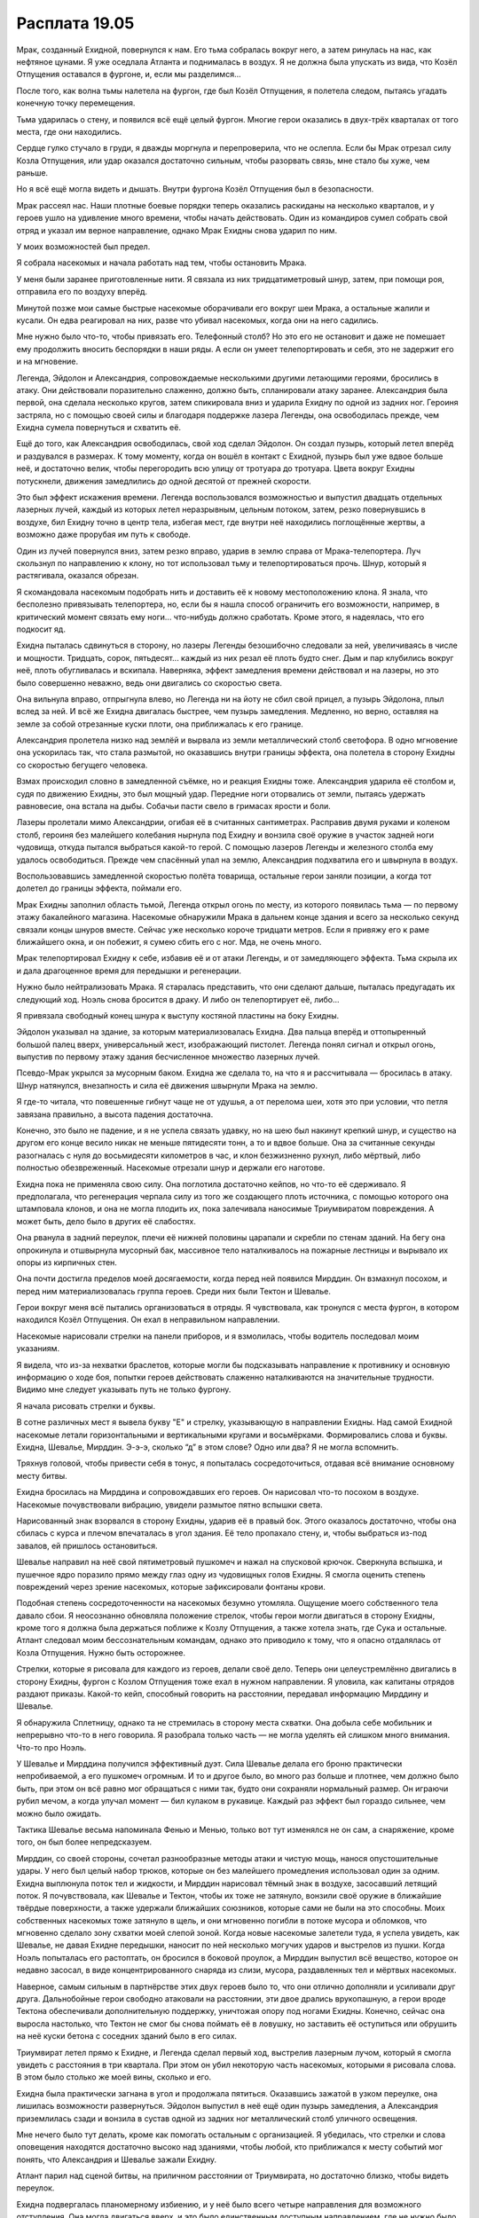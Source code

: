 ﻿Расплата 19.05
################
Мрак, созданный Ехидной, повернулся к нам. Его тьма собралась вокруг него, а затем ринулась на нас, как нефтяное цунами. Я уже оседлала Атланта и поднималась в воздух. Я не должна была упускать из вида, что Козёл Отпущения оставался в фургоне, и, если мы разделимся...

После того, как волна тьмы налетела на фургон, где был Козёл Отпущения, я полетела следом, пытаясь угадать конечную точку перемещения.

Тьма ударилась о стену, и появился всё ещё целый фургон. Многие герои оказались в двух-трёх кварталах от того места, где они находились.

Сердце гулко стучало в груди, я дважды моргнула и перепроверила, что не ослепла. Если бы Мрак отрезал силу Козла Отпущения, или удар оказался достаточно сильным, чтобы разорвать связь, мне стало бы хуже, чем раньше.

Но я всё ещё могла видеть и дышать. Внутри фургона Козёл Отпущения был в безопасности.

Мрак рассеял нас. Наши плотные боевые порядки теперь оказались раскиданы на несколько кварталов, и у героев ушло на удивление много времени, чтобы начать действовать. Один из командиров сумел собрать свой отряд и указал им верное направление, однако Мрак Ехидны снова ударил по ним.

У моих возможностей был предел.

Я собрала насекомых и начала работать над тем, чтобы остановить Мрака.

У меня были заранее приготовленные нити. Я связала из них тридцатиметровый шнур, затем, при помощи роя, отправила его по воздуху вперёд.

Минутой позже мои самые быстрые насекомые оборачивали его вокруг шеи Мрака, а остальные жалили и кусали. Он едва реагировал на них, разве что убивал насекомых, когда они на него садились.

Мне нужно было что-то, чтобы привязать его. Телефонный столб? Но это его не остановит и даже не помешает ему продолжить вносить беспорядки в наши ряды. А если он умеет телепортировать и себя, это не задержит его и на мгновение.

Легенда, Эйдолон и Александрия, сопровождаемые несколькими другими летающими героями, бросились в атаку. Они действовали поразительно слаженно, должно быть, спланировали атаку заранее. Александрия была первой, она сделала несколько кругов, затем спикировала вниз и ударила Ехидну по одной из задних ног. Героиня застряла, но с помощью своей силы и благодаря поддержке лазера Легенды, она освободилась прежде, чем Ехидна сумела повернуться и схватить её.

Ещё до того, как Александрия освободилась, свой ход сделал Эйдолон. Он создал пузырь, который летел вперёд и раздувался в размерах. К тому моменту, когда он вошёл в контакт с Ехидной, пузырь был уже вдвое больше неё, и достаточно велик, чтобы перегородить всю улицу от тротуара до тротуара. Цвета вокруг Ехидны потускнели, движения замедлились до одной десятой от прежней скорости.

Это был эффект искажения времени. Легенда воспользовался возможностью и выпустил двадцать отдельных лазерных лучей, каждый из которых летел неразрывным, цельным потоком, затем, резко повернувшись в воздухе, бил Ехидну точно в центр тела, избегая мест, где внутри неё находились поглощённые жертвы, а возможно даже прорубая им путь к свободе.

Один из лучей повернулся вниз, затем резко вправо, ударив в землю справа от Мрака-телепортера. Луч скользнул по направлению к клону, но тот использовал тьму и телепортироваться прочь. Шнур, который я растягивала, оказался обрезан.

Я скомандовала насекомым подобрать нить и доставить её к новому местоположению клона. Я знала, что бесполезно привязывать телепортера, но, если бы я нашла способ ограничить его возможности, например, в критический момент связать ему ноги... что-нибудь должно сработать. Кроме этого, я надеялась, что его подкосит яд.

Ехидна пыталась сдвинуться в сторону, но лазеры Легенды безошибочно следовали за ней, увеличиваясь в числе и мощности. Тридцать, сорок, пятьдесят... каждый из них резал её плоть будто снег. Дым и пар клубились вокруг неё, плоть обугливалась и вскипала. Наверняка, эффект замедления времени действовал и на лазеры, но это было совершенно неважно, ведь они двигались со скоростью света.

Она вильнула вправо, отпрыгнула влево, но Легенда ни на йоту не сбил свой прицел, а пузырь Эйдолона, плыл вслед за ней. И всё же Ехидна двигалась быстрее, чем пузырь замедления. Медленно, но верно, оставляя на земле за собой отрезанные куски плоти, она приближалась к его границе.

Александрия пролетела низко над землёй и вырвала из земли металлический столб светофора. В одно мгновение она ускорилась так, что стала размытой, но оказавшись внутри границы эффекта, она полетела в сторону Ехидны со скоростью бегущего человека.

Взмах происходил словно в замедленной съёмке, но и реакция Ехидны тоже. Александрия ударила её столбом и, судя по движению Ехидны, это был мощный удар. Передние ноги оторвались от земли, пытаясь удержать равновесие, она встала на дыбы. Собачьи пасти свело в гримасах ярости и боли.

Лазеры пролетали мимо Александрии, огибая её в считанных сантиметрах. Расправив двумя руками и коленом столб, героиня без малейшего колебания нырнула под Ехидну и вонзила своё оружие в участок задней ноги чудовища, откуда пытался выбраться какой-то герой. С помощью лазеров Легенды и железного столба ему удалось освободиться. Прежде чем спасённый упал на землю, Александрия подхватила его и швырнула в воздух.

Воспользовавшись замедленной скоростью полёта товарища, остальные герои заняли позиции, а когда тот долетел до границы эффекта, поймали его.

Мрак Ехидны заполнил область тьмой, Легенда открыл огонь по месту, из которого появилась тьма — по первому этажу бакалейного магазина. Насекомые обнаружили Мрака в дальнем конце здания и всего за несколько секунд связали концы шнуров вместе. Сейчас уже несколько короче тридцати метров. Если я привяжу его к раме ближайшего окна, и он побежит, я сумею сбить его с ног. Мда, не очень много.

Мрак телепортировал Ехидну к себе, избавив её и от атаки Легенды, и от замедляющего эффекта. Тьма скрыла их и дала драгоценное время для передышки и регенерации.

Нужно было нейтрализовать Мрака. Я старалась представить, что они сделают дальше, пыталась предугадать их следующий ход. Ноэль снова бросится в драку. И либо он телепортирует её, либо...

Я привязала свободный конец шнура к выступу костяной пластины на боку Ехидны.

Эйдолон указывал на здание, за которым материализовалась Ехидна. Два пальца вперёд и оттопыренный большой палец вверх, универсальный жест, изображающий пистолет. Легенда понял сигнал и открыл огонь, выпустив по первому этажу здания бесчисленное множество лазерных лучей.

Псевдо-Мрак укрылся за мусорным баком. Ехидна же сделала то, на что я и рассчитывала — бросилась в атаку. Шнур натянулся, внезапность и сила её движения швырнули Мрака на землю.

Я где-то читала, что повешенные гибнут чаще не от удушья, а от перелома шеи, хотя это при условии, что петля завязана правильно, а высота падения достаточна.

Конечно, это было не падение, и я не успела связать удавку, но на шею был накинут крепкий шнур, и существо на другом его конце весило никак не меньше пятидесяти тонн, а то и вдвое больше. Она за считанные секунды разогналась с нуля до восьмидесяти километров в час, и клон безжизненно рухнул, либо мёртвый, либо полностью обезвреженный. Насекомые отрезали шнур и держали его наготове.

Ехидна пока не применяла свою силу. Она поглотила достаточно кейпов, но что-то её сдерживало. Я предполагала, что регенерация черпала силу из того же создающего плоть источника, с помощью которого она штамповала клонов, и она не могла плодить их, пока залечивала наносимые Триумвиратом повреждения. А может быть, дело было в других её слабостях.

Она рванула в задний переулок, плечи её нижней половины царапали и скребли по стенам зданий. На бегу она опрокинула и отшвырнула мусорный бак, массивное тело наталкивалось на пожарные лестницы и вырывало их опоры из кирпичных стен.

Она почти достигла пределов моей досягаемости, когда перед ней появился Мирддин. Он взмахнул посохом, и перед ним материализовалась группа героев. Среди них были Тектон и Шевалье.

Герои вокруг меня всё пытались организоваться в отряды. Я чувствовала, как тронулся с места фургон, в котором находился Козёл Отпущения. Он ехал в неправильном направлении.

Насекомые нарисовали стрелки на панели приборов, и я взмолилась, чтобы водитель последовал моим указаниям.

Я видела, что из-за нехватки браслетов, которые могли бы подсказывать направление к противнику и основную информацию о ходе боя, попытки героев действовать слаженно наталкиваются на значительные трудности. Видимо мне следует указывать путь не только фургону.

Я начала рисовать стрелки и буквы.

В сотне различных мест я вывела букву "Е" и стрелку, указывающую в направлении Ехидны. Над самой Ехидной насекомые летали горизонтальными и вертикальными кругами и восьмёрками. Формировались слова и буквы. Ехидна, Шевалье, Мирддин. Э-э-э, сколько “д” в этом слове? Одно или два? Я не могла вспомнить.

Тряхнув головой, чтобы привести себя в тонус, я попыталась сосредоточиться, отдавая всё внимание основному месту битвы.

Ехидна бросилась на Мирддина и сопровождавших его героев. Он нарисовал что-то посохом в воздухе. Насекомые почувствовали вибрацию, увидели размытое пятно вспышки света.

Нарисованный знак взорвался в сторону Ехидны, ударив её в правый бок. Этого оказалось достаточно, чтобы она сбилась с курса и плечом впечаталась в угол здания. Её тело пропахало стену, и, чтобы выбраться из-под завалов, ей пришлось остановиться.

Шевалье направил на неё свой пятиметровый пушкомеч и нажал на спусковой крючок. Сверкнула вспышка, и пушечное ядро поразило прямо между глаз одну из чудовищных голов Ехидны. Я смогла оценить степень повреждений через зрение насекомых, которые зафиксировали фонтаны крови.

Подобная степень сосредоточенности на насекомых безумно утомляла. Ощущение моего собственного тела давало сбои. Я неосознанно обновляла положение стрелок, чтобы герои могли двигаться в сторону Ехидны, кроме того я должна была держаться поближе к Козлу Отпущения, а также хотела знать, где Сука и остальные. Атлант следовал моим бессознательным командам, однако это приводило к тому, что я опасно отдалялась от Козла Отпущения. Нужно быть осторожнее.

Стрелки, которые я рисовала для каждого из героев, делали своё дело. Теперь они целеустремлённо двигались в сторону Ехидны, фургон с Козлом Отпущения тоже ехал в нужном направлении. Я уловила, как капитаны отрядов раздают приказы. Какой-то кейп, способный говорить на расстоянии, передавал информацию Мирддину и Шевалье.

Я обнаружила Сплетницу, однако та не стремилась в сторону места схватки. Она добыла себе мобильник и непрерывно что-то в него говорила. Я разобрала только часть — не могла уделять ей слишком много внимания. Что-то про Ноэль.

У Шевалье и Мирддина получился эффективный дуэт. Сила Шевалье делала его броню практически непробиваемой, а его пушкомеч огромным. И то и другое было, во много раз больше и плотнее, чем должно было быть, при этом он всё равно мог обращаться с ними так, будто они сохраняли нормальный размер. Он играючи рубил мечом, а когда улучал момент — бил кулаком в рукавице. Каждый раз эффект был гораздо сильнее, чем можно было ожидать.

Тактика Шевалье весьма напоминала Фенью и Менью, только вот тут изменялся не он сам, а снаряжение, кроме того, он был более непредсказуем.

Мирддин, со своей стороны, сочетал разнообразные методы атаки и чистую мощь, нанося опустошительные удары. У него был целый набор трюков, которые он без малейшего промедления использовал один за одним. Ехидна выплюнула поток тел и жидкости, и Мирддин нарисовал тёмный знак в воздухе, засосавший летящий поток. Я почувствовала, как Шевалье и Тектон, чтобы их тоже не затянуло, вонзили своё оружие в ближайшие твёрдые поверхности, а также удержали ближайших союзников, которые сами не были на это способны. Моих собственных насекомых тоже затянуло в щель, и они мгновенно погибли в потоке мусора и обломков, что мгновенно сделало зону схватки моей слепой зоной. Когда новые насекомые залетели туда, я успела увидеть, как Шевалье, не давая Ехидне передышки, наносит по ней несколько могучих ударов и выстрелов из пушки. Когда Ноэль попыталась его растоптать, он бросился в боковой проулок, а Мирддин выпустил всё вещество, которое он недавно засосал, в виде концентрированного снаряда из слизи, мусора, раздавленных тел и мёртвых насекомых.

Наверное, самым сильным в партнёрстве этих двух героев было то, что они отлично дополняли и усиливали друг друга. Дальнобойные герои свободно атаковали на расстоянии, эти двое дрались врукопашную, а герои вроде Тектона обеспечивали дополнительную поддержку, уничтожая опору под ногами Ехидны. Конечно, сейчас она выросла настолько, что Тектон не смог бы снова поймать её в ловушку, но заставить её оступиться или обрушить на неё куски бетона с соседних зданий было в его силах.

Триумвират летел прямо к Ехидне, и Легенда сделал первый ход, выстрелив лазерным лучом, который я смогла увидеть с расстояния в три квартала. При этом он убил некоторую часть насекомых, которыми я рисовала слова. В этом было столько же моей вины, сколько и его.

Ехидна была практически загнана в угол и продолжала пятиться. Оказавшись зажатой в узком переулке, она лишилась возможности развернуться. Эйдолон выпустил в неё ещё один пузырь замедления, а Александрия приземлилась сзади и вонзила в сустав одной из задних ног металлический столб уличного освещения.

Мне нечего было тут делать, кроме как помогать остальным с организацией. Я убедилась, что стрелки и слова оповещения находятся достаточно высоко над зданиями, чтобы любой, кто приближался к месту событий мог понять, что Александрия и Шевалье зажали Ехидну.

Атлант парил над сценой битвы, на приличном расстоянии от Триумвирата, но достаточно близко, чтобы видеть переулок.

Ехидна подвергалась планомерному избиению, и у неё было всего четыре направления для возможного отступления. Она могла двигаться вверх, и это было единственным доступным направлением, где не нужно было проламываться сквозь твёрдые поверхности, но здесь ей пришлось бы выдерживать залпы лазеров Легенды, которыми тот прямой наводкой стрелял сверху вниз. Путь вниз подразумевал, что ей придётся продираться через асфальт и через всё, что находилось под дорогой. Даже если бы там нашлась ливнёвка или какая-нибудь другая подземная полость, натиск сейчас был слишком плотным, чтобы у неё было время туда добраться, причём, с учётом её теперешнего размера, чтобы сбежать ей нужна будет целая пещера.

Это значит, что ей оставалось двигаться налево либо направо, сквозь бетонные и кирпичные стены. Я аккуратно расставила на поверхности стен насекомых, чтобы, когда она начнёт бегство, понять, какое направление она выбрала, при этом я старалась сделать так, чтобы они не оказались на её вероятном пути. Клонированные насекомые были наименьшей из наших проблем, и всё же я не собиралась пополнять её арсенал.

Герои прибыли к месту сражения благодаря моим указаниям. Значит, именно мне нужно было сообщить об опасности.

Я заговорила через насекомых, передвинув их ближе к героям. Рой был рассеян, что сделало получившийся голос тонким и писклявым настолько, что я засомневалась, будет ли он вообще слышен за шумом схватки в переулке.

— Внимание! — прожужжал мой рой.

Множество героев подпрыгнуло от неожиданности.

— Ждите моего сигнала, — сказала я. — Чтобы сбежать, ей придётся пробиваться сквозь стены.

Многие из отрядов были в соседних переулках, но не участвовали непосредственно в схватках. Стрелками и движением роя я как можно лучше обозначила стены, сквозь которые она могла бы пройти, и нарисовала восклицательные знаки на поверхностях стен рядом с ней.

Уже очень скоро Ехидна потеряла терпение. Она попыталась броситься на Шевалье, но оказалась отброшенной назад Тектоном, Мирддином и парой дальнобойных Стрелков. Отступить — значило нарваться на Александрию, которая избивала и колола её фонарным столбом.

Проломив лапой дерево и кирпич, она вломилась в здание слева. Из-за достаточно большого роста ей приходилось низко пригибаться, но даже так она пропахала перекрытие между первым и вторым этажами. Её маршрут вёл туда, где началось сражение, туда, где сейчас ждало большинство героев.

Она могла прорваться сквозь кирпичное или бетонное здание и превратить его в груду обломков, но иметь дело с толпой кейпов было значительно труднее. Силовые поля блокировали её движения, а десяток кейпов, вроде Грации, способные нанести Ехидне урон, воспользовались возможностью атаковать.

Через мгновения после того, как закончилась атака первой волны, копии кейпов, созданные Летописцем, провели вторую волну ударов по Ехидне.

Ехидна опрокинулась навзничь и смогла увидеть над собой подлетающих Легенду, Александрию и Эйдолона.

Некоторые кейпы, вроде Сталевара и Вантона, которых нельзя было поглотить, и которым не угрожали атаки других кейпов, продолжали ближний бой. Они вместе с Триумвиратом набросились на упавшего противника.

Ехидна испустила рвоту, но не так, как раньше. На этот раз тел было так много, что поток не лился, а высыпался из четырёх её пастей как плотная грязь. Объём рвоты равнялся или даже превышал объём её тела. И если раньше тела составляли десять процентов потока, то сейчас — все девяносто.

Легенда полосовал лазером по куче извивающихся, тянущих руки тел, но Ехидна уже вскочила на ноги и бросилась в здание позади неё. Прошлый манёвр уже нанёс зданию изрядный урон, а после её бегства, наружная стена пошатнулась и рухнула. Кейпы в переулке задействовали множество разнообразных сил, чтобы спасти себя и своих товарищей.

Я могла бы остаться, помочь с раненными, но фургон с Козлом Отпущения уезжал, и я беспокоилась, что Ехидна сможет уйти. Да, она была ранена, но регенерировала и продолжала извергать тела. Лучше оставить заботу о раненных и умирающих менее мобильным кейпам. От меня было больше пользы в гуще сражения, хотя не знаю, стоит ли чего-то эта помощь против Ехидны.

Она двигалась с приличной скоростью. Лишь самые быстрые кейпы могли догнать её, а при этом задержать её достаточно надолго — и того меньше.

За ней тянулся след клонов. Все были кейпами, и несмотря на то, что они были обнажены и лишены снаряжения, многих из них убить было не так-то и просто. Хуже того, как минимум один герой, которого она поглотила, имел силы, напоминающие Призму — самокопирование. Это отражалось на количестве тел: каждый двадцатый был способен создавать копии, а каждый пятый был вынослив и почти неуязвимым.

Я присоединилась к героям, которые пытались уничтожить или хотя бы сократить количество клонов прежде чем эти психованные создания смогут атаковать. Мутанты лежали кучами перепутанных конечностей, голов и туловищ, и каждый был опутан клейкой слизью. Насекомые набросились на них, в попытке нанести максимально возможный урон.

Мирддин догнал и ударил противницу одним из своих "заклятий". С громовым раскатом Ехидна исчезла, сам Мирддин застыл, неподвижно паря в воздухе.

По его размеренному дыханию и отсутствию выражения радости я поняла, что он предельно сконцентрирован. Ехидна не погибла и не исчезла, просто на некоторое время выведена из игры. Готова была поспорить, что это тот же эффект, с помощью которого он доставил Шевалье, Тектона и других членов своей команды к началу сражения.

У остальных из нас появилось время расправиться с клонами. Они выглядели не очень крепкими, у некоторых отсутствовали части тел. Были клоны без ушей, без носов, без многих пальцев. Как будто недоделанные, их кожа была настолько тонкой, что просвечивала насквозь, у большинства не было волос, либо те были настолько редкие, что их считай что и не было. Кожа большей части клонов легко поддавалась укусам насекомых и кровоточила, будто это была просто мокрая бумага.

Если мой рой был собран из бесчисленного количества крошечных хирургов, наносящих точно выверенный стратегический урон, собаки Рейчел были полной противоположностью. Бентли вспахивал ряды клонов как живой бульдозер. Он не бежал что было сил, но и не останавливался ни на секунду. Остальные собаки следовали за ним, каждая размером примерно с пони, все привязаны к шлейке Бентли. Собаки дрались между собой, стараясь напасть и ранить клонов, но я видела, как Рейчел старается изо всех сил, чтобы удержать их от убийства.

То же самое она сделала и с Ублюдком. Похоже, что она не хотела, чтобы они привыкали к убийству до того, как пройдут полную дрессировку.

Несмотря на всю свою хрупкость, клоны не были совсем уж беспомощны. У них были силы. Насекомые, сидевшие на героях сообщали мне о наших потерях. Два героя, раненные либо умирающие, ещё один погибший.

Нас превосходили числом и мы не могли позволить себе терять одного за каждые двадцать убитых клонов. Во время поспешного бегства Ехидна успела создать их не меньше сотни. Когда она появится, и если мы не найдём решение, то сделает ещё сотню.

Легенда нашёл удобную позицию для стрельбы и выпустил залп лазеров по хвосту из тел, а Александрия летела по дороге, пройденной Ехидной, бросаясь влево и вправо, и с одного удара вырубала или убивала даже самых крепких клонов-кейпов.

Посреди хаоса заревел громкоговоритель, установленный на одном из фургонов СКП. Тот же голос, что был в браслетах.

— “Получена пока неподтверждённая информация. Ехидна в бешенстве. Сейчас она контролируется чудовищем, а не девушкой. Внутри неё на данный момент находятся семнадцать кейпов. Скорость регенерации и воспроизводство клонов обеспечивается центральным ядром в нижнем теле, которое производит бесконечное количество биологического материала. Часть тела, отрезанная от ядра, погибает. Полное уничтожение ядра убьёт её”.

“Сплетница”, — подумала я. Она передавала информацию, которую сумела добыть.

Козёл Отпущения выскочил из фургона и что-то кричал. Среди героев, прибывших ему на помощь был и Сталевар. Он держал стальной хваткой девушку-клона, зажав одной рукой её рот.

К ним спешили Тектон и Вантон, а Козёл Отпущения смотрел вверх на меня, размахивая руками.

Он указывал на землю.

“Мог бы и просто сказать”.

Я нашла свободное место на крыше и приземлилась.

В тот же момент, Козёл Отпущения наложил руки на клона, которого поймал Сталевар.

Как и раньше, я почувствовала действие его силы. Фантомные ощущения самой разной формы и содержания волнами пробежали через всё тело.

Вот почему он хотел, чтобы я приземлилась. Он беспокоился, что я могла утратить контроль над своей силой, потерять управление Атлантом и упасть.

Нужно просто перетерпеть. Я в некоторой степени сохраняла контроль над насекомыми, хотя полёт был невозможен. Одна из клонов сбежала из битвы, но мой рой одновременно и нападал на неё и показывал правильное направление преследующим её кейпам. Она разделилась на четыре копии. Герои убили трёх из них, только чтобы оставшаяся разделилась на четыре заново.

Если бы я заранее подумала о том, чтобы ограничить площадь поля боя, я бы натянула растяжки на каждом крупном перекрёстке, обрезая их на пути героев, если понадобится. Теперь же, я не могла её остановить и могла только попытаться ослепить её, задушить или отвлечь, пока с моей помощью её не нагонят.

Она была хрупкой, как и большинство её собратьев-клонов. Мандибулы насекомых разорвали её кожу, что была не толще бумаги, а потом и артерии.

Так она и погибла — со струёй крови, бьющей из горла. Она создала копии, но они появились с теми же повреждениями.

Кейпы догнали её.

— Кудзу, — пробормотал один из них.

— ...не она, Поединщик, — сказал другой.

Где-то недалеко Регент убивал других клонов. Он ловко сбивал с ног наиболее подвижных из них, настигал и затем приканчивал их быстрым ударом ножа.

Ощущения продолжали оглушать меня. Теперь они были сильнее. Вкусовые, зрительные, слуховые... обрывки миллионов маленьких ощущений. Разобраться во всём этом шуме было практически нереально. Мне нужно было спрятаться в чувствах моего роя, отделить разум от тела...

Если бы я не старалась так сильно, то могла бы и пропустить его. Он был незаметнее, чем в первый раз, когда я его услышала. Ноющий звук, который мои уши не слышали. Он был недоступен даже многим из насекомых.

С помощью роя, с помощью каждого насекомого в радиусе четырёх кварталов, я прожужжала предупреждение.

— Птица-Хрусталь!

Некоторые кейпы среагировали достаточно быстро. Шлемы с визорами были сорваны, уцелевшие мобильники и браслеты выброшены. Некоторые подняли силовые щиты. Я сорвала свою маску и завернула её в ткань, которая была обёрнута вокруг ног.

Остальные были слишком заняты битвой, а некоторые слишком зависели от оборудования с кремниевыми чипами, от которого так быстро не избавиться.

Эта атака Птицы-Хрусталь была не так сильна, как её первое нападение на город, вокруг оставалось меньше стекла, которое помогло бы распространить эффект. И всё равно я слышала резонирующий грохот всего стеклянного в этой части города. Расходящаяся волна разрушения прокатилась мимо нас, оставляя за собой множество раненых. Да, она была слабее, но это не значило, что она была слабой.

Из-за разрушения частей его костюма Тектон оказался обездвижен. Клон и Козёл Отпущения были задеты взрывом ветрового стекла и лежали ничком. Шевалье был ранен случайным куском стекла, который проник через щель забрала, и теперь, частично ослепший, пытался драться с тремя клонами, не задев при этом никого из товарищей.

Я проверила себя. Я могла дышать, я не ослепла. И это несмотря на повреждения Козла Отпущения.

Передал ли он повреждения клону? Я теперь вне опасности?

Я не была уверена, и вряд ли я могу позволить себе рискнуть и выйти за пределы упомянутого пятидесятиметрового радиуса.

Направление, из которого исходила атака... Птица-Хрусталь держалась позади, использовала силу из укрытия. Я предполагала, что Ехидна её съела, но они, кажется, нашли другой вариант. Она временно привела себя в бессознательное состояние? Или Ехидна съела её и сразу выплюнула, сделав её достаточно слабой, чтобы Регент не мог её использовать? Нужно уточнить у Регента подробности работы его силы, но такой возможности сейчас не было.

У нас были проблемы посерьёзнее. Боевые порядки разбиты, а, благодаря простому численному превосходству, многие клоны были ещё на ногах. Это мало на что влияло, но всё равно их сторона пострадала меньше: клоны не носили на себе ничего стеклянного. Преимущество обнажённости.

Главные герои пытались навести порядок. Мирддин всё ещё удерживал Ехидну вне битвы, Триумвират обменивался быстрыми фразами, пытаясь решить, приготовиться ли им встречать Ехидну, когда она вывалится в реальность, или помочь с клонами. Легенда стрелял, не отрываясь от разговора, Эйдолон выпускал голубые искры, летящие вперёд.

Клоны надвигались на Козла Отпущения и Тектона. Там был Сталевар, но его одного было явно недостаточно.

Стоя на спине Атланта, который спускался к дороге, я отряхнула маску от осколков стекла и осторожно надела её обратно. Сталевар взглянул на меня и кивнул, когда я ступила на землю справа от него, помогая сформировать оборонительную линию.

Руки Сталевара начали превращаться в длинные лезвия, так он был способен оборонять большее пространство.

Атланта с поднятыми конечностями-косами я поставила рядом. В драке он не так уж и хорош, но клоны были хрупки, а два дополнительных оружия лучше, чем ничего. Мои нож и дубинка выскользнули из своих креплений в отделении для инструментов, и я взмахнула дубинкой, вытягивая её на всю длину. Она дала мне чуть большее расстояние для атаки, возможность отойти чуть дальше от Козла Отпущения и застывшего Тектона. Таким образом Сталевар, Атлант и я образовали что-то вроде треугольника.

Бой на земле добавлял в происходящее реализма. Конечно, при использовании силы я была осведомлена о положении тел противников, о количестве врагов. Но своими глазами я видела лишь толпу. Герои и клоны сражались, земля была усеяна умирающими, изувеченными и мёртвыми. Там было бессчётное число людей, которым нужна была помощь, людей, до которых я не могла добраться.

До них могли добраться мои насекомые. Я делала всё что могла, пытаясь ослепить противников, повредить и покалечить клонов, отыскать уязвимые места. Большинство слабых клонов уже было выведено из боя, остались наиболее проблемные. Дубликаторы, выносливые и мобильные.

Я дралась с дубликатором. Ещё одна Кудзу, как и та, которую я убила ранее, если только у них не было ещё одной азиатской дубликаторши с японским именем. Она была уязвима, но она умела драться. Лучше чем я. Моими преимуществами были оружие и броня. Её преимуществом — беспощадность.

Дубинка как перезрелую тыкву сокрушила череп одной из копий, нож воткнулся в грудь другой, прорезая кости, словно ивовые ветки. Я толкнула её ногой, чтобы вытащить нож, и тут же, прежде чем успела ответить, получила болезненный пинок сбоку в колено. Я упала, попыталась ударить напавшую на меня Кудзу ножом, но она перехватила моё запястье. Замах дубинки был тоже перехвачен. Я шагнула вперёд и ударила головой ей в лоб, отскочила. Её лицо оказалось слабее, чем моя маска.

Она упала и четвёртая Кудзу, прежде чем я добралась до неё и смогла атаковать, создала четырёх новых дублей. Одна из них пнула меня так сильно, что мне, чтобы восстановить равновесие, пришлось опереться на броню Тектона. Мой рой сумел навредить той Кудзу, которая оставалась позади, и новые дубли испытывали ту же боль, но они всё равно были свежие, не устали и не были ранены с предыдущего раза.

Сталевар сражался с неуязвимым дымящимся мужчиной, руки которого были достаточно горячи, чтобы разогревать тело Сталевара. Мужчина взял его в захват, и попытки Сталевара его ударить не имели особого успеха. Мужчина погрузил пальцы в грудь Сталевара и раскалённый добела металл закапал на землю. Он пытался добраться до внутренних органов.

Мне очень не хотелось тратить насекомых при драке с клонами Кудзу, но я послала немного к Сталевару. Они облепили его противника и нашли плоть, которую могли повредить.

— Спина, Сталевар! — закричала я. — Спереди он крепкий, но всё, что с другой стороны, уязвимо!

Кудзу воспользовалась тем, что я отвлеклась и огрела меня. В отместку я пырнула её, но не смертельно.

Сталевар вытянул руку, потянулся за спину противнику и начал пилить его затылок. Чтобы резать сильнее, на лезвии образовались зазубрины. Он достиг чего-то жизненно важного и мужчина рухнул на землю.

Он повернулся, чтобы помочь мне с Кудзу.

Залп лазеров Легенды пронёсся мимо нас, несмотря на то, что сам герой был на расстоянии нескольких кварталов отсюда. Трое из клонов Кудзу, с которыми я сражалась, были сбиты выстрелами Легенды, а Сталевар рванулся вперёд и пронзил четвёртую. Наименее повреждённые из них завибрировали и разделились на свежую четвёрку клонов.

Клоны клонов, подумала я. Проклинать их я могла только мысленно. Мои лёгкие страдали не так, как раньше, но дыхания всё равно не хватало.

В целом, наша сторона побеждала, но это происходило недостаточно быстро. Когда ударила Птица-Хрусталь, примерно треть наших пала, и ещё больше выбыло из строя в последовавшем хаосе.

Само собой, именно в этот момент Ехидна вернулась в реальность.

Эйдолон и Легенда как могли помогали дальнобойными атаками, но теперь им пришлось заняться Ехидной, бросив нас разбираться с оставшимися клонами.

Легенда задействовал мощный лазерный луч, уничтожая потоки клонов, которые полились из её пастей.

Одна из клонов Кудзу крикнула:

— Прикройте меня! Беру это на себя!

Приблизительно четверть из оставшихся клонов бросили свои текущие схватки, включая и Кудзу, с которой дралась я.

Блядь, они координируются.

Герои делали всё, что могли, чтобы их остановить, но эти клоны продолжали сражаться именно потому, что их было труднее убить. Насекомые напали на Кудзу, я бросилась за одной с ножом, затем ударила ещё одну сзади, но моё повреждённое колено не выдержало и я упала. Сука и её собаки вклинились в ряды клонов, они рвали и ломали, но этого было недостаточно.

Шевалье был недалеко от меня. Его пушкомеч начал стрелять болезненно громко для моих ушей, и с каждым выстрелом умирали по четыре-пять клонов. Лазеры Легенды ворвались в их ряды, а Эйдолон, чтобы выиграть время, бросил вниз замедляющую сферу.

Слишком поздно, недостаточно. Они устремились к Ехидне, к Легенде, Александрии, Эйдолону и Мирддину.

Кудзу, которая кричала, приблизилась к Ехидне, и язык обвился вокруг её горла. Её притянуло ближе, и она остановилась у пасти чудовища, стараясь устоять на ногах.

Шевалье прицелился и выстрелил. Промах.

Выстрел Мисс Ополчение попал в цель, пробив спереди горло Кудзу.

Но смерть её не была мгновенной, и у неё оставалось время для прощального жеста. Ехидна завибрировала и разделилась на четыре копии.

Четыре. Копии. Ноэль.

У меня перехватило дыхание, когда я осознала, что произошло. Я сумела сделать лишь маленький судорожный выдох.

Да, они ослабевали и умирали так же, как и отживавшие своё клоны Кудзу, медленно и размеренно, начиная с самого момента появления. Но всё же их было четыре.

Вот что было самым сильным оружием Ноэль. Баллистик говорил о её чувстве тактики, но речь шла о Ноэль. Теперь это была Ехидна, и она совсем не походила на ту Ноэль, которую описывал Баллистик.

Силы, которыми владели кейпы, имели некоторый средний уровень, а также некоторые от него отклонения. Практически все силы были атакующими, пожалуй, у всех находилось применение в бою. Это была норма, стандарт.

Но существовали и исключения. Это были Ампутации, Краулеры, Ехидны, Легенды, Александрии, Эйдолоны и Драконы этого мира. Благодаря чистой удаче они получали силы, которые ставили их на голову выше всех остальных. Получали необходимый вариант, попадали в ситуацию, когда силой можно было воспользоваться.

Если этому стандарту соответствовал один из сотни кейпов, то Ехидна, создающая сотни кейпов, с высокой степенью вероятности могла породить такого чудовищно опасного или могущественного клона.

Один из дублей Ехидны повернулся и бросился прямо на нас, скача галопом сквозь обычных клонов, пытаясь добраться до наземных сил. Поднимались силовые поля, Шевалье разряжал в неё свою пушку, все мы изо всех сил пытались задержать её и организовать отступление. Я подняла Атланта в воздух.

Другие две Ехидны вместе с оригиналом принялись за главных героев. Хлестнули языки, и Легенда отрубил их лазерами. Дубли извергли гейзеры слизи, в которых не было клонов, основной удар пришёлся на Александрию.

Эйдолон плодил плавающие вокруг него искры голубого цвета, но когда Александрия перестала справляться с отражением струй слизи, он переключился на замедляющие поля. Он наложил их на двух из Ехидн. Та, которая осталась на свободе, извергла струю, и он поднял небольшое силовое поле, чтобы отразить её.

Однако в струе рвоты был коварно спрятан тонкий язык, который извернулся и поймал героя за руку.

Язык дёрнул Эйдолона и ударил о его собственное силовое поле с такой силой, что герой оказался оглушён. И силовое поле, и замедляющий эффект погасли, и Александрия была захвачена врасплох внезапным ускорением движения противников.

Она прилипла спиной и попыталась вырваться. Ей помогали лазеры Легенды, однако струя слизи заставила героя бросить усилия по спасению товарищей ради собственной безопасности. Он переключился на клонов, которых всё ещё производила первая Ехидна.

Секундой позже одна из дублей Ехидны прыгнула сверху на вторую, зажав Александрию между ними.

Настоящая Ехидна закрыла пасти и извержение прекратилось. Она наступила на язык, обвившийся вокруг Эйдолона, а следующим шагом наступила на самого героя.

Легенда делал всё что мог, но даже при том, что три дубля Ехидны походили на ходячих мертвецов, он не мог нанести серьёзный урон ни одной из них. Мисс Ополчение и Шевалье поддерживали его огнём, так же, как и герои с моей стороны поля битвы, но дубли Ехидны своими телами принимали на себя большую часть дальних атак.

Ехидна глубоко вгрызлась в своих дублей, разрывая плоть в поисках зажатого тела Александрии. Я видела, как работают мускулы чудовищной глотки, когда она проглатывала героиню.

Прежде чем окончательно развалиться на части, каждый из её дублей бросился в безрассудную атаку.

Среди всех присутствующих установилось какое-то безмолвие.

Двое наших лучших. Пойманы.

Ехидна чуть отклонилась назад и, словно подавившись, выплюнула сгусток.

Александрия. Кажется, это она, судя по длинным чёрным волосам. Женщина встала, и я увидела, что у неё отсутствует глаз. Она поправила волосы так, чтобы половина лица была закрыта, и я услышала бормотание среди героев.

— Директор Коста-Браун, — прошептал кто-то в толпе.

Директор СКП и Александрия — это один и тот же человек.

Я ничего не чувствовала по этому поводу. Возможно, это из-за шокового состояния, возможно, из-за того, что я была сосредоточена на битве, которая внезапно стала казаться всё более безнадёжной. А может быть, меня нисколько не удивило то, что в коррумпированном и разбалансированном СКП с самого начала отсутствует главный уравновешивающий фактор.

Мисс Ополчение прицелилась и выстрелила из винтовки. Пуля высекла искры и отскочила от лба Александрии.

Александрия тряхнула головой.

Ещё один кашель, ещё плевок.

Эйдолон. Я не могла сказать, был ли он таким непривлекательным изначально, или это были внесённые искажения. Он выглядел таким маленьким, таким посредственным.

Он встал на ноги. Мисс Ополчение дважды выстрелила в него, и он упал назад, к ноге Ехидны.

Он замерцал и раны стали меньше, ещё одно мерцание — и они почти исчезли. Каждое последующее мерцание отменяло повреждения значительно сильнее. Он снова поднялся на ноги.

— Вперёд! — крикнул Шевалье, разбивая застывшую тишину. — Пока он не набрал полную силу!

Мы бросились в атаку. Выбора у нас не было. Если не победить сейчас, проиграют все.